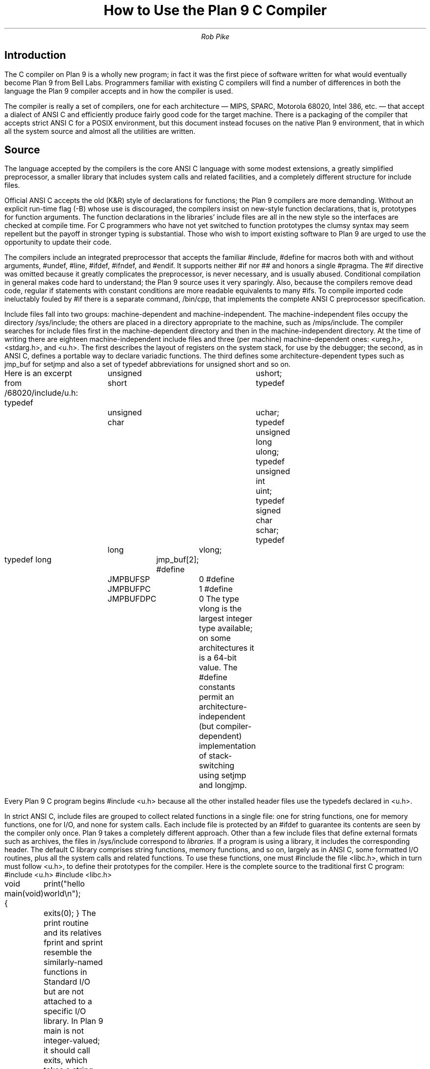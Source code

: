 .TL
How to Use the Plan 9 C Compiler
.AU
Rob Pike
.SH
Introduction
.PP
The C compiler on Plan 9 is a wholly new program; in fact
it was the first piece of software written for what would
eventually become Plan 9 from Bell Labs.
Programmers familiar with existing C compilers will find
a number of differences in both the language the Plan 9 compiler
accepts and in how the compiler is used.
.PP
The compiler is really a set of compilers, one for each
architecture \(em MIPS, SPARC, Motorola 68020, Intel 386, etc. \(em
that accept a dialect of ANSI C and efficiently produce
fairly good code for the target machine.
There is a packaging of the compiler that accepts strict ANSI C for
a POSIX environment, but this document instead focuses on the
native Plan 9 environment, that in which all the system source and
almost all the utilities are written.
.SH
Source
.PP
The language accepted by the compilers is the core ANSI C language
with some modest extensions,
a greatly simplified preprocessor,
a smaller library that includes system calls and related facilities,
and a completely different structure for include files.
.PP
Official ANSI C accepts the old (K&R) style of declarations for
functions; the Plan 9 compilers
are more demanding.
Without an explicit run-time flag
.CW -B ) (
whose use is discouraged, the compilers insist
on new-style function declarations, that is, prototypes for
function arguments.
The function declarations in the libraries' include files are
all in the new style so the interfaces are checked at compile time.
For C programmers who have not yet switched to function prototypes
the clumsy syntax may seem repellent but the payoff in stronger typing
is substantial.
Those who wish to import existing software to Plan 9 are urged
to use the opportunity to update their code.
.PP
The compilers include an integrated preprocessor that accepts the familiar
.CW #include ,
.CW #define
for macros both with and without arguments,
.CW #undef ,
.CW #line ,
.CW #ifdef ,
.CW #ifndef ,
and
.CW #endif .
It
supports neither
.CW #if
nor
.CW ##
and honors a single
.CW #pragma .
The
.CW #if
directive was omitted because it greatly complicates the
preprocessor, is never necessary, and is usually abused.
Conditional compilation in general makes code hard to understand;
the Plan 9 source uses it very sparingly.
Also, because the compilers remove dead code, regular
.CW if
statements with constant conditions are more readable equivalents to many
.CW #ifs .
To compile imported code ineluctably fouled by
.CW #if
there is a separate command,
.CW /bin/cpp ,
that implements the complete ANSI C preprocessor specification.
.PP
Include files fall into two groups: machine-dependent and machine-independent.
The machine-independent files occupy the directory
.CW /sys/include ;
the others are placed in a directory appropriate to the machine, such as
.CW /mips/include .
The compiler searches for include files
first in the machine-dependent directory and then
in the machine-independent directory.
At the time of writing there are eighteen machine-independent include
files and three (per machine) machine-dependent ones:
.CW <ureg.h> ,
.CW <stdarg.h> ,
and
.CW <u.h> .
The first describes the layout of registers on the system stack,
for use by the debugger;
the second, as in ANSI C, defines a portable way to declare variadic
functions.
The third defines some
architecture-dependent types such as
.CW jmp_buf
for
.CW setjmp
and
also a set of
.CW typedef
abbreviations for
.CW unsigned
.CW short
and so on.
.PP
Here is an excerpt from
.CW /68020/include/u.h :
.P1
typedef	unsigned short	ushort;
typedef	unsigned char	uchar;
typedef unsigned long	ulong;
typedef unsigned int	uint;
typedef   signed char	schar;
typedef	long		vlong;

typedef long	jmp_buf[2];
#define	JMPBUFSP	0
#define	JMPBUFPC	1
#define	JMPBUFDPC	0
.P2
The type
.CW vlong
is the largest integer type available; on some architectures it
is a 64-bit value.
The
.CW #define
constants permit an architecture-independent (but compiler-dependent)
implementation of stack-switching using
.CW setjmp
and
.CW longjmp .
.PP
Every Plan 9 C program begins
.P1
#include <u.h>
.P2
because all the other installed header files use the
.CW typedefs
declared in
.CW <u.h> .
.PP
In strict ANSI C, include files are grouped to collect related functions
in a single file: one for string functions, one for memory functions,
one for I/O, and none for system calls.
Each include file is protected by an
.CW #ifdef
to guarantee its contents are seen by the compiler only once.
Plan 9 takes a completely different approach.  Other than a few include
files that define external formats such as archives, the files in
.CW /sys/include
correspond to
.I libraries.
If a program is using a library, it includes the corresponding header.
The default C library comprises string functions, memory functions, and
so on, largely as in ANSI C, some formatted I/O routines,
plus all the system calls and related functions.
To use these functions, one must
.CW #include
the file
.CW <libc.h> ,
which in turn must follow
.CW <u.h> ,
to define their prototypes for the compiler.
Here is the complete source to the traditional first C program:
.P1
#include <u.h>
#include <libc.h>

void
main(void)
{
	print("hello world\en");
	exits(0);
}
.P2
The
.CW print
routine and its relatives
.CW fprint
and
.CW sprint
resemble the similarly-named functions in Standard I/O but are not
attached to a specific I/O library.
In Plan 9
.CW main
is not integer-valued; it should call
.CW exits ,
which takes a string (or null; here ANSI C promotes the 0 to a
.CW char*) argument.
All these functions are, of course, documented in the Programmer's Manual.
.PP
To use
.CW printf ,
.CW <stdio.h>
must be included to define the function prototype for
.CW printf :
.P1
#include <u.h>
#include <libc.h>
#include <stdio.h>

void
main(int argc, char *argv[])
{
	printf("%s: hello world with %d arguments\en", argv[0], argc-1);
	exits(0);
}
.P2
In fact Standard I/O is not used much in Plan 9.  I/O libraries are
discussed in a later section of this document.
.PP
There are libraries for handling regular expressions, bitmap graphics,
windows, and so on, and each has an associated include file.
The manual for each library states which include files are needed.
The files are not protected against multiple inclusion and themselves
contain no nested
.CW #includes .
Instead the
programmer is expected to sort out the requirements
and to
.CW #include
the necessary files once at the top of each source file.  In practice this is
trivial: this way of handling include files is so straightforward
that it is rare for a source file to contain more than half a dozen
.CW #includes .
.PP
The compilers do their own register allocation so the
.CW register
keyword is ignored.
For different reasons,
.CW volatile
and
.CW const
are also ignored.
.PP
To make it easier to share code with other systems, Plan 9 has a version
of the compiler,
.CW pcc ,
that provides the standard ANSI C preprocessor, headers, and libraries
with POSIX extensions.
.CW Pcc
is recommended only
when broad external portability is mandated.  It compiles slower,
produces slower code (it takes extra work to simulate POSIX on Plan 9),
eliminates those parts of the Plan 9 interface
not related to POSIX, and illustrates the clumsiness of an environment
designed by committee.
.CW Pcc
is described in more detail in
.I
``APE\(emThe ANSI/POSIX Environment'',
.R
by Howard Trickey.
.SH
Process
.PP
Each CPU architecture supported by Plan 9 is identified by a single,
arbitrary, alphanumeric character:
.CW v
for MIPS,
.CW k
for SPARC,
.CW z
for Hobbit,
.CW 2
for Motorola 68020 and 68040,
.CW 8
for Intel 386, and
.CW 6
for Intel 960.
(This list is sure to grow.)
The character labels the support tools and files for that architecture.
For instance, for the 68020 the compiler is
.CW 2c ,
the assembler is
.CW 2a ,
the link editor/loader is
.CW 2l ,
the object files are suffixed
.CW \&.2 ,
and the default name for an executable file is
.CW 2.out .
Before we can use the compiler we therefore need to know which
machine we are compiling for.
The next section explains how this decision is made; for the moment
assume we are building 68020 binaries and make the mental substitution for
.CW 2
appropriate to the machine you are actually using.
.PP
To convert source to an executable binary is a two-step process.
First run the compiler,
.CW 2c ,
on the source, say
.CW file.c ,
to generate an object file
.CW file.2 .
Then run the loader,
.CW 2l ,
to generate an executable
.CW 2.out
that may be run (on a 680X0 machine):
.P1
2c file.c
2l file.2
2.out
.P2
The loader automatically links with whatever libraries the program
needs, usually including the standard C library as defined by
.CW <libc.h> .
Of course the compiler and loader have lots of options, both familiar and new;
see the manual for details.
The compiler does not generate an executable automatically;
the output of the compiler must be given to the loader.
Since most compilation is done under the control of
.CW mk
(see below), this is rarely an inconvenience.
.PP
The distribution of work between the compiler and loader is unusual.
The compiler integrates preprocessing, parsing, register allocation,
code generation and some assembly.
Combining these tasks in a single program is part of the reason for
the compiler's efficiency.
The loader does instruction selection, branch folding,
instruction scheduling,
and writes the final executable.
There is no separate C preprocessor and no assembler in the usual pipeline.
Instead the intermediate object file
(here
.CW \&.2
file) is a type of binary assembly language, similar to very regular
assembly language but in binary form for quick I/O.
The instructions in the intermediate format are not exactly those in
the machine.  For example, on the 68020 the object file may specify
a MOVE instruction but the loader will decide just which variant of
the MOVE instruction \(em MOVE immediate, MOVE quick, MOVE address,
etc. \(em is most efficient.
.PP
The assembler,
.CW 2a ,
is just a translator between the textual and binary
representations of the object file format.
It is not an assembler in the traditional sense.  It has limited
macro capabilities (the same as the integral C preprocessor in the compiler),
clumsy syntax, and minimal error checking.  For instance, the assembler
will accept an instruction (such as memory-to-memory MOVE on the MIPS) that the
machine does not actually support; only when the output of the assembler
is passed to the loader will the error be discovered.
The assembler is intended only for writing things,
such as the machine-dependent
part of an operating system,
that need access to instructions
invisible from C; very little code in Plan 9 is in assembly language.
.PP
The compilers take an option
.CW -S
that causes them to print on their standard output the generated code
in a format acceptable as input to the assemblers.
This is of course merely a formatting of the
data in the object file; therefore the assembler is just
an
\s-2ASCII\s0-to-binary converter for this format.
Near the end of this document is a brief introduction to the format
of the assembly language.
Other than the specific instructions, the input to the assemblers
is largely architecture-independent.
.PP
The loader is an integral part of the compilation process.
Each library header file contains a
.CW #pragma
that tells the loader the name of the associated archive; it is
not necessary to tell the loader which libraries a program uses.
The C run-time startup is found, by default, in the C library.
The loader starts with an undefined
symbol,
.CW _main ,
that is resolved by pulling in the run-time startup code from the library.
(The loader undefines
.CW _mainp
when profiling is enabled, to force loading of the profiling start-up
instead.)
.PP
Unlike its counterpart on other systems, the Plan 9 loader rearranges
data to optimize access.  This means the order of variables in the
loaded program is unrelated to its order in the source.
Most programs don't care, but some assume that, for example, the
variables declared by
.P1
int a;
int b;
.P2
will appear at adjacent addresses in memory.  On Plan 9, they won't.
.SH
Heterogeneity
.PP
When the system starts or a user logs in the environment is configured
so the appropriate binaries are available in
.CW /bin .
The configuration process is controlled by an environment variable,
.CW $cputype ,
with value such as
.CW mips ,
.CW 68020 ,
or
.CW sparc.
For each architecture there is a directory in root, with the appropriate name,
that holds the binary and library files for that architecture.
Thus
.CW /mips/lib
contains the object code libraries for MIPS programs,
.CW /mips/include
holds MIPS-specific include files, and
.CW /mips/bin
has the MIPS binaries.
These binaries are attached to
.CW /bin
at boot time by binding
.CW /$cputype/bin
to
.CW /bin ,
so
.CW /bin
always contains the correct files.
.PP
The MIPS compiler,
.CW vc ,
by definition
produces object files for the MIPS architecture,
regardless of the architecture of the machine on which the compiler is running.
There is a version of
.CW vc
compiled for each architecture:
.CW /mips/bin/vc ,
.CW /68020/bin/vc ,
.CW /sparc/bin/vc ,
and so on,
each capable of producing MIPS object files regardless of the native
instruction set.
If one is running on a SPARC,
.CW /sparc/bin/vc
will compile programs for the MIPS;
if one is running on machine
.CW $cputype ,
.CW /$cputype/bin/vc
will compile programs for the MIPS.
.PP
In Plan 9 the directory
.CW /$cputype/bin
is bound to
.CW /bin
so that the appropriate version of commands such as
.CW date
are found by the shell:
the shell looks for
.CW date
in
.CW /bin/date
and automatically finds the file
.CW /$cputype/bin/date .
Therefore the MIPS compiler is known as just
.CW vc ;
the shell will invoke
.CW /bin/vc
and that is guaranteed to be the version of the MIPS compiler
appropriate for the machine running the command.
Regardless of the architecture of the compiling machine,
.CW /bin/vc
is
.I always
the MIPS compiler.
.PP
Also, the output of
.CW vc
and
.CW vl
is completely independent of
.CW $cputype :
.CW \&.v
files compiled (with
.CW vc )
on a SPARC may be linked (with
.CW vl )
on a 386.
(The resulting
.CW v.out
will run, of course, only on a MIPS.)
Similarly, the MIPS libraries in
.CW /mips/lib
are suitable for loading with
.CW vl
on any machine; there is only one set of MIPS libraries, not one
set for each architecture that supports the MIPS compiler.
(In other systems it is common for the intermediate format to
be compiling-machine-dependent.)
.SH
Heterogeneity and \f(CWmk\fP
.PP
Most software on Plan 9 is compiled under the control of
.CW mk ,
a descendant of
.CW make
that is documented in the Programmer's Manual.
A convention used throughout the
.CW mkfiles
makes it easy to compile the source into binary suitable for any architecture.
.PP
The variable
.CW $cputype
is advisory: it reports the architecture of the current environment, and should
not be modified.  A second variable,
.CW $objtype ,
is used to set which architecture is being
.I compiled
for.
The value of
.CW $objtype
can be used by a
.CW mkfile
to configure the compilation environment.
.PP
In each machine's root directory there is a short
.CW mkfile
that just defines a set of macros for the compiler, loader, etc.
Here is
.CW /mips/mkfile :
.P1
CC=vc
LD=vl
O=v
RL=rl
AS=va
OS=2kovz86
CPUS=mips 68020 sparc 386 hobbit
CFLAGS=
.P2
.CW CC
is obviously the compiler,
.CW AS
the assembler, and
.CW LD
the loader.
.CW O
is the suffix for the object files and
.CW RL
is the program that inserts a table of contents into a library file
(a dreg, really; the program
.CW rl
works for all supported architectures).
.CW CPUS
and
.CW OS
are used in special rules described below.
.PP
Here is a
.CW mkfile
to build the installed source for
.CW sam :
.P1
</$objtype/mkfile
OBJ=sam.$O address.$O buffer.$O cmd.$O disc.$O error.$O file.$O \e
	io.$O list.$O mesg.$O moveto.$O multi.$O plan9.$O rasp.$O regexp.$O \e
	string.$O sys.$O xec.$O

$O.out:	$OBJ
	$LD $OBJ

install:	$O.out
	cp $O.out /$objtype/bin/sam

installall:
	for(objtype in $CPUS) mk install

%.$O:	%.c
	$CC $CFLAGS $stem.c

$OBJ:						sam.h errors.h mesg.h
address.$O cmd.$O parse.$O xec.$O unix.$O:	parse.h

clean:V:
	rm -f [$OS].out *.[$OS] y.tab.?
.P2
(The actual
.CW mkfile
imports most of its rules from other secondary files, but
this example works and is not misleading.)
The first line causes
.CW mk
to include the contents of
.CW /$objtype/mkfile
in the current
.CW mkfile .
If
.CW $objtype
is
.CW mips ,
this inserts the macro definitions above into the
.CW mkfile .
In this case the rule for
.CW $O.out
will therefore use the MIPS tools to build
.CW v.out .
The
.CW %.$O
rule in the file uses
.CW mk 's
pattern matching facilities to connect the source files to the object
files through a run of the compiler.
(The text of the rules is passed directly to the shell,
.CW rc ,
without further translation.
See the
.CW mk
manual if any of this is unfamiliar.)
Because the default rule builds
.CW $O.out
rather than
.CW sam ,
it is possible to maintain binaries for multiple machines in the
same source directory without conflict.
This is also, of course, why the output files from the various
compilers and loaders
has distinct names.
.PP
The rest of the
.CW mkfile
should be easy to follow; notice how the rules for
.CW clean
and
.CW installall
(that is, install versions for all architectures) use other macros
defined in
.CW /$objtype/mkfile .
In Plan 9,
.CW mkfiles
for commands conventionally contain rules to
.CW install
(compile and install the version for
.CW $objtype ),
.CW installall
(compile and install for all
.CW $objtypes ),
and
.CW clean
(remove all object files, binaries, etc.).
.PP
The
.CW mkfile
is easy to use.  To build a MIPS binary,
.CW v.out :
.P1
% objtype=mips
% mk
.P2
To build and install a MIPS binary :
.P1
% objtype=mips
% mk install
.P2
To build and install all versions:
.P1
% mk installall
.P2
These conventions make cross-compilation as easy to manage
as traditional native compilation.
Plan 9 programs compile and run without change on machines from
large mulitprocessors to laptops.
.SH
Portability
.PP
Within Plan 9, it is painless to write portable programs, programs whose
source is independent of the machine on which they execute.
The operating system is fixed and the compiler, headers and libraries
are constant so most of the stumbling blocks to portability are removed.
Attention to a few details can avoid those that remain.
.PP
Plan 9 is a heterogeneous environment, so programs must
.I expect
that external files will be written by programs on machines of different
architectures.
The compilers, for instance, must handle without confusion
object files written by other machines.
The traditional approach to this problem is to pepper the source with
.CW #ifdefs
to turn byte-swapping on and off.
Plan 9 takes a different approach; there are no machine-dependent
.CW #ifdefs
in any of the source.
Instead the programs read and write files in a defined format,
either (for low volume applications) as formatted text, or
(for high volume applications) as binary in a known byte order.
If the external data was written with the most significant
byte first, the following code will read a 4-byte integer correctly
regardless of the architecture of the executing machine (assuming
an unsigned long will hold 4 bytes):
.P1
ulong
getlong(void)
{
	ulong l;

	l = (getchar()&0xFF)<<24;
	l |= (getchar()&0xFF)<<16;
	l |= (getchar()&0xFF)<<8;
	l |= (getchar()&0xFF)<<0;
	return l;
}
.P2
Note that this code does not `swap' the bytes; instead it just reads
them in the correct order.
Variations of this code will handle any binary format
and also avoid problems
involving how structures are padded, how words are aligned,
and other impediments to portability.
Be aware, though, that extra care is needed to handle floating point data.
.PP
Efficiency hounds will argue that this method is unnecessarily slow and clumsy
when the executing machine has the same byte order (and padding and alignment)
as the data.
I/O speed is rarely the bottleneck for an application, however,
and the gain in simplicity of porting and maintaining the code greatly outweighs
the minor speed loss from handling data in this general way.
This method is how the Plan 9 compilers, the window system, and even the file
servers transmit data between programs.
.PP
To port programs beyond Plan 9, where the system interface is more variable,
it is probably necessary to use
.CW pcc
and hope that the target machine supports ANSI C and POSIX.
.SH
I/O
.PP
The default C library, defined by the include file
.CW <libc.h> ,
contains no buffered I/O package.
It does have several entry points for printing formatted text:
.CW print
outputs text to the standard output,
.CW fprint
outputs text to a specified integer file descriptor, and
.CW sprint
places text in a character array.
But to access library routines for buffered I/O, a program must
explicitly mention an appropriate library.
.PP
The recommended I/O library, used by most Plan 9 utilities, is
.CW bio
(buffered I/O), defined by
.CW <bio.h>
and accessed by appending
.CW -lbio
to the command line for the loader.
There also exists an implementation of ANSI Standard I/O,
.CW stdio .
.PP
.CW Bio
is small and very efficient, particularly for buffer-at-a-time or
line-at-a-time I/O.
Even for character-at-a-time I/O, however, it is significantly faster than
the Standard I/O library,
.CW stdio .
Its interface is compact and regular, although it lacks a couple of conveniences.
The most noticeable is that one must explicitly define buffers for standard
input and output;
.CW bio
does not predefine them.  Here is a program to copy input to output a character
at a time using
.CW bio :
.P1
#include <u.h>
#include <libc.h>
#include <bio.h>

Biobuf	bin;
Biobuf	bout;

main(void)
{
	int c;

	Binit(&bin, 0, OREAD);
	Binit(&bout, 1, OWRITE);

	while((c=Bgetc(&bin)) != Beof)
		Bputc(&bout, c);
	exits(0);
}
.P2
For peak performance, we could replace
.CW Bgetc
and
.CW Bputc
by their equivalent in-line macros
.CW BGETC
and
.CW BPUTC
but 
the performance gain would be modest.
For more information on
.CW bio ,
see the Programmer's Manual.
.PP
Perhaps the most dramatic difference in the I/O interface of Plan 9 from other
systems' is that text is not
.SM ASCII.
The format for
text in Plan 9 is a byte-stream encoding of 16-bit characters.
The character set is based on Unicode and is backward compatible with
.SM ASCII:
characters with value 0 through 127 are the same in both sets.
The 16-bit characters, called
.I runes
in Plan 9, are encoded using a representation called
.SM UTF,
a encoding we proposed and expect to be accepted by X-Open.
.SM UTF
defines multibyte sequences to
represent character values from 0 to 65535.
In
.SM UTF,
character values up to 127 decimal, 7F hexadecimal, represent themselves,
so straight
.SM ASCII
files are also valid
.SM UTF.
Also,
.SM UTF
guarantees that bytes with values 0 to 127 (NUL to DEL, inclusive)
will appear only when they represent themselves, so programs that read bytes
looking for plain ASCII characters will continue to work.
Any program that expects a one-to-one correspondence between bytes and
characters will, however, need to be modified.
An example is parsing file names.
File names, like all text, are in
.SM UTF,
so it is incorrect to search for a character in a string by
.CW "strchr(filename, c)
because the character might have a multi-byte encoding.
The correct method is to call
.CW "utfrune(filename, c)" ,
defined in
.I rune (2),
which interprets the file name as a sequence of encoded characters
rather than bytes.
In fact, even when you know the character is a single byte
that can represent only itself,
it is safer to use
.CW utfrune
because that assumes nothing about the character set
and its representation.
The representation may change\(emPlan 9 has already changed it several times.
.PP
The library defines several symbols relevant to the representation of characters.
Any byte with unsigned value less than
.CW Runesync
will not appear in any multi-byte encoding of a character.
.CW Utfrune
compares the character being searched against
.CW Runesync
to see if it is sufficient to call
.CW strchr
or if the byte stream must be interpreted.
Any byte with unsigned value less than
.CW Runeself
is represnted by a single byte with the same value.
Finally, when errors are encoutered converting
to runes from a byte stream, the library returns the rune value
.CW Runeerror
and advances a single byte.  This permits programs to find runes
embedded in binary data.
.PP
.CW Bio
includes routines
.CW Bgetrune
and
.CW Bputrune
to transform the external byte stream
.SM UTF
format to and from
internal 16-bit runes.
Also, the
.CW %s
format to
.CW print
accepts
.SM UTF;
.CW %c
prints a character after narrowing it to 8 bits.
The
.CW %S
format prints a null-terminated sequence of runes;
.CW %C
prints a character after narrowing it to 16 bits.
For more information, see the Programmer's Manual, in particular
.I utf (6)
and
.I rune (2);
there is not room for the full story here.
.PP
These issues affect the compiler in several ways.
First, the C source is in
.SM UTF.
Although C variables are formed from
.SM ASCII
alphanumerics, comments and literal strings may contain any characters
encoded in
.SM UTF.
The declaration
.P1
char *cp = "abcÿ";
.P2
initializes the variable
.CW cp
to point to an array of bytes holding the
.SM UTF
representation of the characters
.CW abcÿ.
The type
.CW Rune
is defined in
.CW <u.h>
to be
.CW ushort ,
which is also the  `wide character' type in the compiler.
Therefore the declaration
.P1
Rune *rp = L"abcÿ";
.P2
initializes the variable
.CW rp
to point to an array of unsigned short integers holding the 16-bit
values of the characters
.CW abcÿ .
Note that in both these declarations the characters in the source
that represent
.CW "abcÿ"
are the same; what changes is how those characters are represented
in memory in the program.
The following two lines:
.P1
print("%s\en", "abcÿ");
print("%S\en", L"abcÿ");
.P2
produce the same
.SM UTF
string on their output, the first by copying the bytes, the second
by converting from runes to bytes.
.PP
In C, character constants are integers but narrowed through the
.CW char
type.  The Unicode character
.CW ÿ
has value 255, so if the
.CW char
type is signed,
the constant
.CW 'ÿ'
has value \-1 (which is equal to EOF).
On the other hand,
.CW L'ÿ'
narrows through the wide character type,
.CW ushort ,
and therefore has value 255.
.SH
Arguments
.PP
Defined in
.CW <libc.h>
are some macros for parsing the arguments to
.CW main() .
They are described in
.I ARG (2)
but are fairly self-explanatory.
There are four macros:
.CW ARGBEGIN
and
.CW ARGEND
are used to bracket a hidden
.CW switch
statement within which
.CW ARGC
returns the current option character (rune) being processed and
.CW ARGF
returns the argument to the option, as in the loader option
.CW -o
.CW file .
Here, for example, is the beginning of
.CW main()
in
.CW mount.c
(see
.I bind (1))
that cracks its arguments:
.P1
void
main(int argc, char *argv[])
{
	char *spec, *srv;
	ulong flag = 0;

	srv = "";
	ARGBEGIN{
	case 'a':
		flag |= MAFTER;
		break;
	case 'b':
		flag |= MBEFORE;
		break;
	case 'c':
		flag |= MCREATE;
		break;
	case 't':
		srv = "any";
		break;
	case 's':
		srv = ARGF();
		if(srv == 0)
			usage();
		break;
	default:
		usage();
	}ARGEND
	if(argc == 2)
		spec = "";
	else if(argc == 3)
		spec = argv[2];
	else
		usage();
.P2
.SH
Extensions
.PP
The compiler has several extensions to ANSI C, all of which are used
extensively in the system source.
First,
.I structure
.I displays
permit 
.CW struct
expressions to be formed dynamically.
Given these declarations:
.P1
typedef struct Point Point;
typedef struct Rectangle Rectangle;

struct Point
{
	int x, y;
};

struct Rectangle
{
	Point min, max;
};

Point	p, q, add(Point, Point);
Rectangle r;
int	x, y;
.P2
this assignment may appear anywhere an assignment is legal:
.P1
r = (Rectangle){add(p, q), (Point){x, y+3}};
.P2
The syntax is the same as for initializing a structure but with
a leading cast.
.PP
If an
.I anonymous
.I structure
or
.I union
is declared within another structure or union, the members of the internal
structure or union are addressable without prefix in the outer structure.
This feature eliminates the clumsy naming of nested structures and,
particularly, unions.
For example, after these declarations,
.P1
struct Lock
{
	int	locked;
};

struct Node
{
	int	type;
	union{
		double  dval;
		double  fval;
		long    lval;
	};
	struct Lock;	/* anonymous structure */
} *node;

void	lock(struct Lock*);
.P2
one may refer to
.CW node->type ,
.CW node->dval ,
.CW node->fval ,
.CW node->lval ,
and
.CW node->locked .
Moreover, the address of a
.CW struct
.CW Node
may be used without a cast anywhere that the address of a
.CW struct
.CW Lock
is used, such as in argument lists.
The compiler will automatically promote the type and adjust the address.
Thus one may invoke
.CW lock(node) .
.PP
Anonymous structures and unions may be accessed by type name
if (and only if) they are declared using a
.CW typedef
name.
For example, using the above declaration for
.CW Point ,
one may declare
.P1
struct
{
	int	type;
	Point;
}p;
.P2
and refer to
.CW p.Point .
.PP
In the initialization of arrays, a number in square brackets before an
element sets the index for the initialization.  For example, to initialize
some elements in
a table of function pointers indexed by
.SM ASCII
character,
.P1
void	percent(void), slash(void);

void	(*func[128])(void) =
{
	['%']	percent,
	['/']	slash,
};
.P2
.PP
Finally, the declaration
.P1
extern register reg;
.P2
.I this "" (
appearance of the register keyword is not ignored)
allocates a global register to hold the variable
.CW reg .
External registers must be used carefully: they need to be declared in
.I all
source files and libraries in the program to guarantee the register
is not allocated temporarily for other purposes.
Especially on machines with few registers, such as the i386,
it is easy to link accidentally with code that has already usurped
the global registers and there is no diagnostic when this happens.
Used wisely, though, external registers are powerful.
The Plan 9 operating system uses them to access per-process and
per-machine data structures on a multiprocessor.  The storage class they provide
is hard to create in other ways.
.SH
The compile-time environment
.PP
The code generated by the compilers is `optimized' by default:
variables are placed in registers and peephole optimizations are
performed.
The compiler flag
.CW -N
disables these optimizations.
Registerization is done locally rather than throughout a function:
whether a variable occupies a register or
the memory location identified in the symbol
table depends on the activity of the variable and may change
throughout the life of the variable.
The
.CW -N
flag is rarely needed;
its main use is to simplify debugging.
There is no information in the symbol table to identify the
registerization of a variable, so
.CW -N
guarantees the variable is always where the symbol table says it is.
.PP
Another flag,
.CW -w ,
turns
.I on
warnings about portability and problems detected in flow analysis.
Most code in Plan 9 is compiled with warnings enabled;
these warnings plus the type checking offered by function prototypes
provide most of the support of the Unix tool
.CW lint
more accurately and with less chatter.
Two of the warnings,
`used and not set' and `set and not used', are almost always accurate but
may be triggered spuriously by code with invisible control flow,
such as in routines that call
.CW longjmp .
The compiler statements
.P1
SET(v1);
USED(v2);
.P2
decorate the flow graph to silence the compiler.
Either statement accepts a comma-separated list of variables.
Use them carefully; they may silence real errors.
.SH
Debugging
.PP
The debugger on Plan 9 is
.CW db ,
a revision of Unix
.CW adb
that supports multiple architectures in a single program.
There is room for a good source-level debugger but until the
compiler emits a symbol table with types
.CW db
will have to serve.
.PP
.CW Db
has several improvements over
.CW adb .
Most important is that it reports C source line numbers
with the
.CW z
command.
Breakpointing, and in particular conditional breakpointing, work well.
Finally, it supports cross-architecture debugging comfortably.
.PP
For simple debugging, however,
.CW db
is fine.
Imagine a program has crashed mysteriously:
.P1
% X11/X
Fatal server bug!
failed to create default stipple
X 106: suicide: sys: trap: fault read addr=0x0 pc=0x00060a82
% 
.P2
When a process dies on Plan 9 it hangs in the `broken' state
for debugging.
.CW Db
takes the process id of the broken process and reports the type of the
binary, the last trap it executed, and the failing instruction:
.P1
% db 106
68020 binary
bus error
abort.c:8 abort+#2?			TSTL	#0($0)
.P2
The
.CW $C
(capital
.CW C )
command to
.CW db
reports the stack traceback:
.P1
$C
abort() abort.c:4 called from FatalError+#4e misc.c:421
FatalError(s9=#e02, s8=#4901d200, s7=#2, s6=#72701, s5=#1,
    s4=#7270d, s3=#6, s2=#12, s1=#ff37f1c, s0=#6, f=#7270f)
    misc.c:416 called from gnotscreeninit+#4ce gnot.c:792
	gnotscreeninit.buf/   #4901b300
gnotscreeninit(snum=#0, sc=#80db0) gnot.c:766 called from
    AddScreen+#16e main.c:610
AddScreen(argv=#ff37fec, argc=#1, pfnInit=#23bc) main.c:531
    called from InitOutput+#16 gnot.c:924
	AddScreen.i/	      #0
	AddScreen.pScreen/    #80db0
InitOutput(argv=#ff37fec, argc=#1, si=#72cd4) gnot.c:920
    called from main+#1e2 main.c:227
main(argc=#1, argv=#ff37fec) main.c:137 called from _main+#1e
    plan968020/MAIN.s:8
	main.alwaysCheckForInput/       #0
	main.i/	    #80
_main(inargv=#ff37ff6, inargc=#1) plan968020/MAIN.s:1 called from #1 
.P2
The command
.CW $c
(lower case
.CW c )
omits the local variables.
.PP
The compiler does not place in the executable
information describing the types of variables,
but a compile-time flag provides crude support for symbolic debugging.
The
.CW -s
flag to the compiler suppresses code generation
and identifies a structure or union in the program
whose layout is to be printed on standard output.
The command
.CW dbfmt
translates this output into
.CW db
commands to display the data structure.
The easiest way to use this feature is to put a rule in the mkfile:
.P1
%.db:   main.$O
        $CC -s$stem main.c | dbfmt > $stem.db
.P2
Making
.CW Dir.db
for example will produce a file by that name containing commands to
print the contents of a
.CW struct
.CW Dir
(a type in
.CW <libc.h> ).
The
.CW $<
command of
.CW db
will read the file as commands.  For example,
.P1
main.dirbuf$<Dir.db
.P2
will format the contents of
.CW main 's
local variable
.CW dirbuf .
These format files can of course be edited to improve the output.
.PP
For more information, see the
.CW db
manual page.
